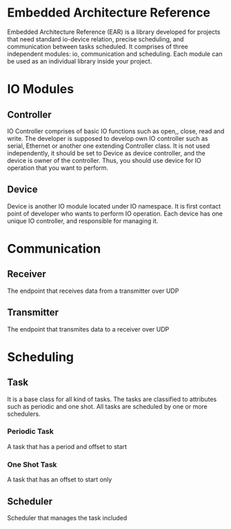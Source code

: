 * Embedded Architecture Reference
Embedded Architecture Reference (EAR) is a library developed for projects that need standard io-device relation, precise scheduling,
and communication between tasks scheduled. It comprises of three independent modules: io, communication and scheduling. Each module
can be used as an individual library inside your project.

* IO Modules
** Controller
IO Controller comprises of basic IO functions such as open,, close, read and write. The developer is supposed
to develop own IO controller such as serial, Ethernet or another one extending Controller class. It is not used
independently, it should be set to Device as device controller, and the device is owner of the controller. Thus,
you should use device for IO operation that you want to perform.

** Device
Device is another IO module located under IO namespace. It is first contact point of developer who wants to perform
IO operation. Each device has one unique IO controller, and responsible for managing it.

* Communication
** Receiver
The endpoint that receives data from a transmitter over UDP
** Transmitter
The endpoint that transmites data to a receiver over UDP

* Scheduling
** Task
It is a base class for all kind of tasks. The tasks are classified to attributes such as periodic and one shot. All tasks are scheduled
by one or more schedulers.
*** Periodic Task
A task that has a period and offset to start
*** One Shot Task
A task that has an offset to start only
** Scheduler
Scheduler that manages the task included
